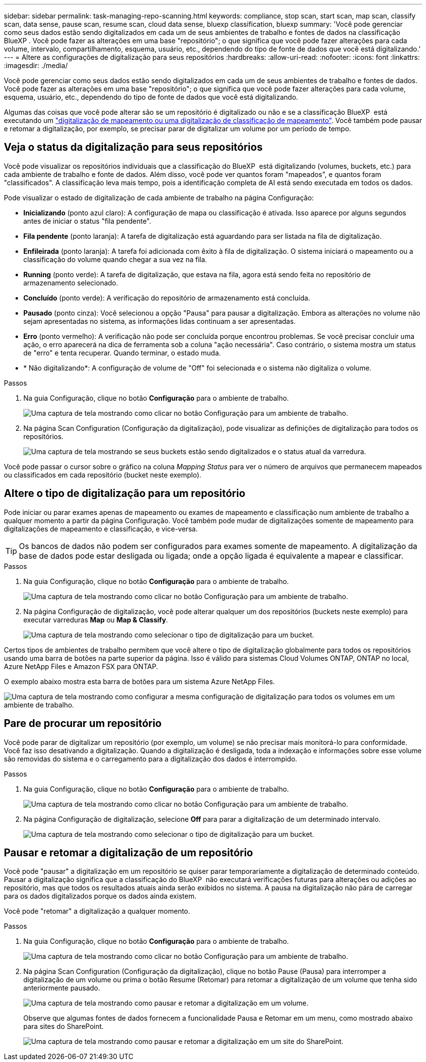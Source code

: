 ---
sidebar: sidebar 
permalink: task-managing-repo-scanning.html 
keywords: compliance, stop scan, start scan, map scan, classify scan, data sense, pause scan, resume scan, cloud data sense, bluexp classification, bluexp 
summary: 'Você pode gerenciar como seus dados estão sendo digitalizados em cada um de seus ambientes de trabalho e fontes de dados na classificação BlueXP . Você pode fazer as alterações em uma base "repositório"; o que significa que você pode fazer alterações para cada volume, intervalo, compartilhamento, esquema, usuário, etc., dependendo do tipo de fonte de dados que você está digitalizando.' 
---
= Altere as configurações de digitalização para seus repositórios
:hardbreaks:
:allow-uri-read: 
:nofooter: 
:icons: font
:linkattrs: 
:imagesdir: ./media/


[role="lead"]
Você pode gerenciar como seus dados estão sendo digitalizados em cada um de seus ambientes de trabalho e fontes de dados. Você pode fazer as alterações em uma base "repositório"; o que significa que você pode fazer alterações para cada volume, esquema, usuário, etc., dependendo do tipo de fonte de dados que você está digitalizando.

Algumas das coisas que você pode alterar são se um repositório é digitalizado ou não e se a classificação BlueXP  está executando um link:concept-cloud-compliance.html#whats-the-difference-between-mapping-and-classification-scans["digitalização de mapeamento ou uma digitalização de classificação  de mapeamento"]. Você também pode pausar e retomar a digitalização, por exemplo, se precisar parar de digitalizar um volume por um período de tempo.



== Veja o status da digitalização para seus repositórios

Você pode visualizar os repositórios individuais que a classificação do BlueXP  está digitalizando (volumes, buckets, etc.) para cada ambiente de trabalho e fonte de dados. Além disso, você pode ver quantos foram "mapeados", e quantos foram "classificados". A classificação leva mais tempo, pois a identificação completa de AI está sendo executada em todos os dados.

Pode visualizar o estado de digitalização de cada ambiente de trabalho na página Configuração:

* *Inicializando* (ponto azul claro): A configuração de mapa ou classificação é ativada. Isso aparece por alguns segundos antes de iniciar o status "fila pendente".
* *Fila pendente* (ponto laranja): A tarefa de digitalização está aguardando para ser listada na fila de digitalização.
* *Enfileirada* (ponto laranja): A tarefa foi adicionada com êxito à fila de digitalização. O sistema iniciará o mapeamento ou a classificação do volume quando chegar a sua vez na fila.
* *Running* (ponto verde): A tarefa de digitalização, que estava na fila, agora está sendo feita no repositório de armazenamento selecionado.
* *Concluído* (ponto verde): A verificação do repositório de armazenamento está concluída.
* *Pausado* (ponto cinza): Você selecionou a opção "Pausa" para pausar a digitalização. Embora as alterações no volume não sejam apresentadas no sistema, as informações lidas continuam a ser apresentadas.
* *Erro* (ponto vermelho): A verificação não pode ser concluída porque encontrou problemas. Se você precisar concluir uma ação, o erro aparecerá na dica de ferramenta sob a coluna "ação necessária". Caso contrário, o sistema mostra um status de "erro" e tenta recuperar. Quando terminar, o estado muda.
* * Não digitalizando*: A configuração de volume de "Off" foi selecionada e o sistema não digitaliza o volume.


.Passos
. Na guia Configuração, clique no botão *Configuração* para o ambiente de trabalho.
+
image:screenshot_compliance_config_button.png["Uma captura de tela mostrando como clicar no botão Configuração para um ambiente de trabalho."]

. Na página Scan Configuration (Configuração da digitalização), pode visualizar as definições de digitalização para todos os repositórios.
+
image:screenshot_compliance_repo_scan_settings.png["Uma captura de tela mostrando se seus buckets estão sendo digitalizados e o status atual da varredura."]



Você pode passar o cursor sobre o gráfico na coluna _Mapping Status_ para ver o número de arquivos que permanecem mapeados ou classificados em cada repositório (bucket neste exemplo).



== Altere o tipo de digitalização para um repositório

Pode iniciar ou parar exames apenas de mapeamento ou exames de mapeamento e classificação num ambiente de trabalho a qualquer momento a partir da página Configuração. Você também pode mudar de digitalizações somente de mapeamento para digitalizações de mapeamento e classificação, e vice-versa.


TIP: Os bancos de dados não podem ser configurados para exames somente de mapeamento. A digitalização da base de dados pode estar desligada ou ligada; onde a opção ligada é equivalente a mapear e classificar.

.Passos
. Na guia Configuração, clique no botão *Configuração* para o ambiente de trabalho.
+
image:screenshot_compliance_config_button.png["Uma captura de tela mostrando como clicar no botão Configuração para um ambiente de trabalho."]

. Na página Configuração de digitalização, você pode alterar qualquer um dos repositórios (buckets neste exemplo) para executar varreduras *Map* ou *Map & Classify*.
+
image:screenshot_compliance_repo_scan_settings.png["Uma captura de tela mostrando como selecionar o tipo de digitalização para um bucket."]



Certos tipos de ambientes de trabalho permitem que você altere o tipo de digitalização globalmente para todos os repositórios usando uma barra de botões na parte superior da página. Isso é válido para sistemas Cloud Volumes ONTAP, ONTAP no local, Azure NetApp Files e Amazon FSX para ONTAP.

O exemplo abaixo mostra esta barra de botões para um sistema Azure NetApp Files.

image:screenshot_compliance_repo_scan_all.png["Uma captura de tela mostrando como configurar a mesma configuração de digitalização para todos os volumes em um ambiente de trabalho."]



== Pare de procurar um repositório

Você pode parar de digitalizar um repositório (por exemplo, um volume) se não precisar mais monitorá-lo para conformidade. Você faz isso desativando a digitalização. Quando a digitalização é desligada, toda a indexação e informações sobre esse volume são removidas do sistema e o carregamento para a digitalização dos dados é interrompido.

.Passos
. Na guia Configuração, clique no botão *Configuração* para o ambiente de trabalho.
+
image:screenshot_compliance_config_button.png["Uma captura de tela mostrando como clicar no botão Configuração para um ambiente de trabalho."]

. Na página Configuração de digitalização, selecione *Off* para parar a digitalização de um determinado intervalo.
+
image:screenshot_compliance_stop_repo_scanning.png["Uma captura de tela mostrando como selecionar o tipo de digitalização para um bucket."]





== Pausar e retomar a digitalização de um repositório

Você pode "pausar" a digitalização em um repositório se quiser parar temporariamente a digitalização de determinado conteúdo. Pausar a digitalização significa que a classificação do BlueXP  não executará verificações futuras para alterações ou adições ao repositório, mas que todos os resultados atuais ainda serão exibidos no sistema. A pausa na digitalização não pára de carregar para os dados digitalizados porque os dados ainda existem.

Você pode "retomar" a digitalização a qualquer momento.

.Passos
. Na guia Configuração, clique no botão *Configuração* para o ambiente de trabalho.
+
image:screenshot_compliance_config_button.png["Uma captura de tela mostrando como clicar no botão Configuração para um ambiente de trabalho."]

. Na página Scan Configuration (Configuração da digitalização), clique no botão Pause (Pausa) para interromper a digitalização de um volume ou prima o botão Resume (Retomar) para retomar a digitalização de um volume que tenha sido anteriormente pausado.
+
image:screenshot_compliance_repo_pause_resume.png["Uma captura de tela mostrando como pausar e retomar a digitalização em um volume."]

+
Observe que algumas fontes de dados fornecem a funcionalidade Pausa e Retomar em um menu, como mostrado abaixo para sites do SharePoint.

+
image:screenshot_compliance_repo_pause_resume2.png["Uma captura de tela mostrando como pausar e retomar a digitalização em um site do SharePoint."]


